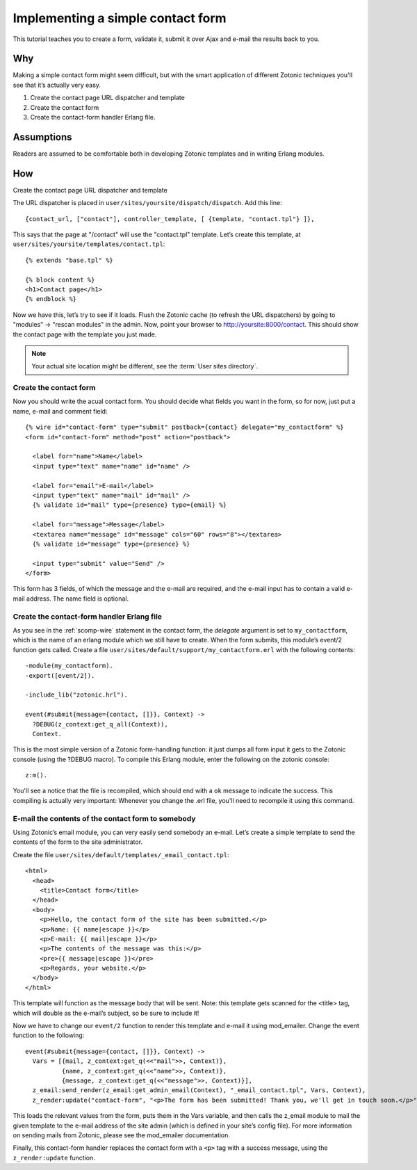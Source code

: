 .. _guide-cookbook-frontend-contactform:

Implementing a simple contact form
----------------------------------

This tutorial teaches you to create a form, validate it, submit it
over Ajax and e-mail the results back to you.

Why
...

Making a simple contact form might seem difficult, but with the smart
application of different Zotonic techniques you'll see that it’s
actually very easy.﻿

1. Create the contact page URL dispatcher and template
2. Create the contact form
3. Create the contact-form handler Erlang file.

Assumptions
...........

Readers are assumed to be comfortable both in developing Zotonic
templates and in writing Erlang modules.

How
...

Create the contact page URL dispatcher and template

The URL dispatcher is placed in ``user/sites/yoursite/dispatch/dispatch``. Add this line::

  {contact_url, ["contact"], controller_template, [ {template, "contact.tpl"} ]},

This says that the page at "/contact" will use the "contact.tpl" template. Let’s create this template, at ``user/sites/yoursite/templates/contact.tpl``::

  {% extends "base.tpl" %}

  {% block content %}
  <h1>Contact page</h1>
  {% endblock %}

Now we have this, let’s try to see if it loads. Flush the Zotonic
cache (to refresh the URL dispatchers) by going to "modules" ->
"rescan modules" in the admin. Now, point your browser to
http://yoursite:8000/contact. This should show the contact page with the
template you just made.

.. note:: Your actual site location might be different, see the :term:`User sites directory`.

Create the contact form
^^^^^^^^^^^^^^^^^^^^^^^

Now you should write the acual contact form. You should decide what
fields you want in the form, so for now, just put a name, e-mail and
comment field::

  {% wire id="contact-form" type="submit" postback={contact} delegate="my_contactform" %}
  <form id="contact-form" method="post" action="postback">

    <label for="name">Name</label>
    <input type="text" name="name" id="name" />

    <label for="email">E-mail</label>
    <input type="text" name="mail" id="mail" />
    {% validate id="mail" type={presence} type={email} %}

    <label for="message">Message</label>
    <textarea name="message" id="message" cols="60" rows="8"></textarea>
    {% validate id="message" type={presence} %}

    <input type="submit" value="Send" />
  </form>

This form has 3 fields, of which the message and the e-mail are required, and the e-mail input has to contain a valid e-mail address. The name field is optional.

Create the contact-form handler Erlang file
^^^^^^^^^^^^^^^^^^^^^^^^^^^^^^^^^^^^^^^^^^^

As you see in the :ref:`scomp-wire` statement in the contact form, the
`delegate` argument is set to ``my_contactform``, which is
the name of an erlang module which we still have to create. When the
form submits, this module’s event/2 function gets called. Create a
file ``user/sites/default/support/my_contactform.erl``
with the following contents::

  -module(my_contactform).
  -export([event/2]).

  -include_lib("zotonic.hrl").

  event(#submit{message={contact, []}}, Context) ->
    ?DEBUG(z_context:get_q_all(Context)),
    Context.

This is the most simple version of a Zotonic form-handling function:
it just dumps all form input it gets to the Zotonic console (using the
?DEBUG macro). To compile this Erlang module, enter the following on
the zotonic console::

  z:m().

You'll see a notice that the file is recompiled, which should end with
a ``ok`` message to indicate the success. This compiling is actually
very important: Whenever you change the .erl file, you'll need to
recompile it using this command.

E-mail the contents of the contact form to somebody
^^^^^^^^^^^^^^^^^^^^^^^^^^^^^^^^^^^^^^^^^^^^^^^^^^^

Using Zotonic’s email module, you can very easily send somebody an
e-mail. Let’s create a simple template to send the contents of the
form to the site administrator.

Create the file ``user/sites/default/templates/_email_contact.tpl``::

  <html>
    <head>
      <title>Contact form</title>
    </head>
    <body>
      <p>Hello, the contact form of the site has been submitted.</p>
      <p>Name: {{ name|escape }}</p>
      <p>E-mail: {{ mail|escape }}</p>
      <p>The contents of the message was this:</p>
      <pre>{{ message|escape }}</pre>
      <p>Regards, your website.</p>
    </body>
  </html>

This template will function as the message body that will be
sent. Note: this template gets scanned for the <title> tag, which will
double as the e-mail’s subject, so be sure to include it!

Now we have to change our ``event/2`` function to render this template and
e-mail it using mod_emailer. Change the event function to the
following::

  event(#submit{message={contact, []}}, Context) ->
    Vars = [{mail, z_context:get_q(<<"mail">>, Context)},
            {name, z_context:get_q(<<"name">>, Context)},
            {message, z_context:get_q(<<"message">>, Context)}],
    z_email:send_render(z_email:get_admin_email(Context), "_email_contact.tpl", Vars, Context),
    z_render:update("contact-form", "<p>The form has been submitted! Thank you, we'll get in touch soon.</p>", Context).

This loads the relevant values from the form, puts them in the Vars
variable, and then calls the z_email module to mail the given template
to the e-mail address of the site admin (which is defined in your
site’s config file). For more information on sending mails from
Zotonic, please see the mod_emailer documentation.

Finally, this contact-form handler replaces the contact form with a
``<p>`` tag with a success message, using the ``z_render:update``
function.
